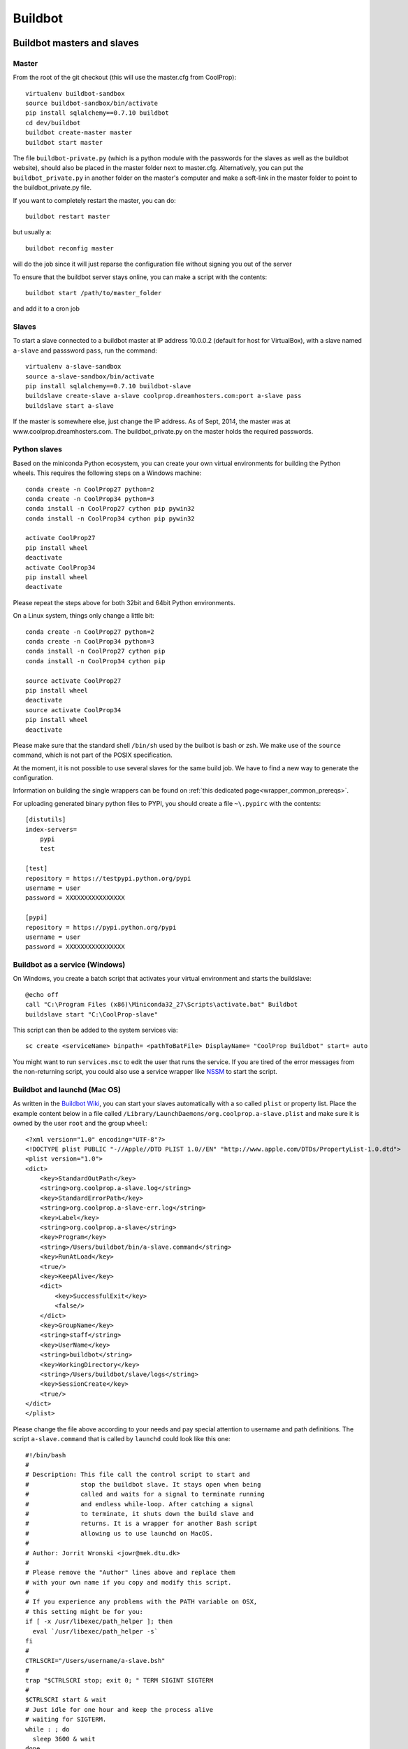
********
Buildbot
********

Buildbot masters and slaves
===========================

Master
------

From the root of the git checkout (this will use the master.cfg from CoolProp)::

    virtualenv buildbot-sandbox
    source buildbot-sandbox/bin/activate
    pip install sqlalchemy==0.7.10 buildbot
    cd dev/buildbot
    buildbot create-master master
    buildbot start master

The file ``buildbot-private.py`` (which is a python module with the passwords for the slaves as well as
the buildbot website), should also be placed in the master folder next to master.cfg.  Alternatively,
you can put the ``buildbot_private.py`` in another folder on the master's computer and make a soft-link
in the master folder to point to the buildbot_private.py file.

If you want to completely restart the master, you can do::

    buildbot restart master

but usually a::

    buildbot reconfig master

will do the job since it will just reparse the configuration file without signing you out of the server

To ensure that the buildbot server stays online, you can make a script with the contents::

    buildbot start /path/to/master_folder

and add it to a cron job


Slaves
------

To start a slave connected to a buildbot master at IP address 10.0.0.2 (default for
host for VirtualBox), with a slave named ``a-slave`` and passsword ``pass``,
run the command::

    virtualenv a-slave-sandbox
    source a-slave-sandbox/bin/activate
    pip install sqlalchemy==0.7.10 buildbot-slave
    buildslave create-slave a-slave coolprop.dreamhosters.com:port a-slave pass
    buildslave start a-slave

If the master is somewhere else, just change the IP address.  As of Sept, 2014, the
master was at www.coolprop.dreamhosters.com.  The buildbot_private.py on the master
holds the required passwords.


Python slaves
-------------

Based on the miniconda Python ecosystem, you can create your own virtual
environments for building the Python wheels. This requires the following
steps on a Windows machine::

    conda create -n CoolProp27 python=2
    conda create -n CoolProp34 python=3
    conda install -n CoolProp27 cython pip pywin32
    conda install -n CoolProp34 cython pip pywin32

    activate CoolProp27
    pip install wheel
    deactivate
    activate CoolProp34
    pip install wheel
    deactivate

Please repeat the steps above for both 32bit and 64bit Python environments.

On a Linux system, things only change a little bit::

    conda create -n CoolProp27 python=2
    conda create -n CoolProp34 python=3
    conda install -n CoolProp27 cython pip
    conda install -n CoolProp34 cython pip

    source activate CoolProp27
    pip install wheel
    deactivate
    source activate CoolProp34
    pip install wheel
    deactivate

Please make sure that the standard shell ``/bin/sh`` used by the builbot is
bash or zsh. We make use of the ``source`` command, which is not part of the
POSIX specification.

At the moment, it is not possible to use several slaves for the same build job.
We have to find a new way to generate the configuration.

Information on building the single wrappers can be found on
:ref:`this dedicated page<wrapper_common_prereqs>`.

For uploading generated binary python files to PYPI, you should create a file ``~\.pypirc`` with the contents::

	[distutils]
	index-servers=
	    pypi
	    test

	[test]
	repository = https://testpypi.python.org/pypi
	username = user
	password = XXXXXXXXXXXXXXXX

	[pypi]
	repository = https://pypi.python.org/pypi
	username = user
	password = XXXXXXXXXXXXXXXX

Buildbot as a service (Windows)
-------------------------------

On Windows, you create a batch script that activates your virtual environment
and starts the buildslave::

    @echo off
    call "C:\Program Files (x86)\Miniconda32_27\Scripts\activate.bat" Buildbot
    buildslave start "C:\CoolProp-slave"

This script can then be added to the system services via::

    sc create <serviceName> binpath= <pathToBatFile> DisplayName= "CoolProp Buildbot" start= auto

You might want to run ``services.msc`` to edit the user that runs the service. If
you are tired of the error messages from the non-returning script, you could
also use a service wrapper like `NSSM <http://nssm.cc/>`_ to start the script.

Buildbot and launchd (Mac OS)
-----------------------------
As written in the `Buildbot Wiki <http://trac.buildbot.net/wiki/UsingLaunchd>`_,
you can start your slaves automatically with a so called ``plist`` or property list.
Place the example content below in a file called ``/Library/LaunchDaemons/org.coolprop.a-slave.plist``
and make sure it is owned by the user ``root`` and the group ``wheel``::

    <?xml version="1.0" encoding="UTF-8"?>
    <!DOCTYPE plist PUBLIC "-//Apple//DTD PLIST 1.0//EN" "http://www.apple.com/DTDs/PropertyList-1.0.dtd">
    <plist version="1.0">
    <dict>
        <key>StandardOutPath</key>
        <string>org.coolprop.a-slave.log</string>
        <key>StandardErrorPath</key>
        <string>org.coolprop.a-slave-err.log</string>
        <key>Label</key>
        <string>org.coolprop.a-slave</string>
        <key>Program</key>
        <string>/Users/buildbot/bin/a-slave.command</string>
        <key>RunAtLoad</key>
        <true/>
        <key>KeepAlive</key>
        <dict>
            <key>SuccessfulExit</key>
            <false/>
        </dict>
        <key>GroupName</key>
        <string>staff</string>
        <key>UserName</key>
        <string>buildbot</string>
        <key>WorkingDirectory</key>
        <string>/Users/buildbot/slave/logs</string>
        <key>SessionCreate</key>
        <true/>
    </dict>
    </plist>

Please change the file above according to your needs and pay special attention
to username and path definitions. The script ``a-slave.command`` that is called
by ``launchd`` could look like this one::

    #!/bin/bash
    #
    # Description: This file call the control script to start and
    #              stop the buildbot slave. It stays open when being
    #              called and waits for a signal to terminate running
    #              and endless while-loop. After catching a signal
    #              to terminate, it shuts down the build slave and
    #              returns. It is a wrapper for another Bash script
    #              allowing us to use launchd on MacOS.
    #
    # Author: Jorrit Wronski <jowr@mek.dtu.dk>
    #
    # Please remove the "Author" lines above and replace them
    # with your own name if you copy and modify this script.
    #
    # If you experience any problems with the PATH variable on OSX,
    # this setting might be for you:
    if [ -x /usr/libexec/path_helper ]; then
      eval `/usr/libexec/path_helper -s`
    fi
    #
    CTRLSCRI="/Users/username/a-slave.bsh"
    #
    trap "$CTRLSCRI stop; exit 0; " TERM SIGINT SIGTERM
    #
    $CTRLSCRI start & wait
    # Just idle for one hour and keep the process alive
    # waiting for SIGTERM.
    while : ; do
      sleep 3600 & wait
    done
    #
    echo "The endless loop terminated, something is wrong here."
    exit 1

Note that this script calls another Bash script that does the actual work. We hope
to simplify maintenance by using a common control script for Linux and MacOS as
shown in :ref:`slavescript`.

Buildbot as a daemon (Linux)
----------------------------

On Linux, you can add the following lines to the end of your ``~/.profile`` file (similar
ideas apply on other platforms) to start the slave automatically at user log in::

    # Connect to the buildbot master
    buildslave start ~/slave

... or even better, you install a service that gets started and shutdown together with
your computer. For Debian/Ubuntu, we recommend a script like::

    #! /bin/sh
    ### BEGIN INIT INFO
    # Provides:          buildslave
    # Required-Start:    $remote_fs $syslog
    # Required-Stop:     $remote_fs $syslog
    # Default-Start:     2 3 4 5
    # Default-Stop:      0 1 6
    # Short-Description: A script to start the buildbot slave at boot time
    # Description:       This file activates the virtual environment and starts
    #                    the buildbot slaves. It also shuts them down if the
    #                    system is halted. Place it in /etc/init.d.
    ### END INIT INFO

    # Author: Jorrit Wronski <jowr@mek.dtu.dk>
    #
    # Please remove the "Author" lines above and replace them
    # with your own name if you copy and modify this script.

    EXECUSER=username
    NAME="a-slave"
    CTRLSCRI="/home/username/$NAME.bsh"

    # Load the VERBOSE setting and other rcS variables
    . /lib/init/vars.sh

    # Define LSB log_* functions.
    # Depend on lsb-base (>= 3.2-14) to ensure that this file is present
    # and status_of_proc is working.
    . /lib/lsb/init-functions

    #
    # Function that starts the daemon/service
    #
    do_start(){
      sudo -u $EXECUSER $CTRLSCRI start
      #start-stop-daemon --start --user $EXECUSER --chuid $EXECUSER --startas $CTRLSCRI -- start
      RETVAL="$?"
      return "$RETVAL"
    }

    #
    # Function that stops the daemon/service
    #

    # Function that stops the daemon/service
    #
    do_stop() {
      #start-stop-daemon --stop --user $EXECUSER --startas
      sudo -u $EXECUSER $CTRLSCRI stop
      RETVAL="$?"
      return "$RETVAL"
    }

    case "$1" in
    start)
        log_action_msg "Starting $NAME"
        do_start
        ;;
    stop)
        log_action_msg "Stopping $NAME"
        do_stop
        ;;
    restart)
        log_action_msg "Restarting $NAME"
        do_stop
        do_start
        ;;
    *)
        log_action_msg "Usage: $0 {start|stop|restart}"
        exit 2
        ;;
    esac
    exit 0

Which then can be added to the scheduler with ``update-rc.d buildslave defaults``.
This should gracefully terminate the bot at shutdown and restart it again after reboot.
To disable the service, run ``update-rc.d -f buildslave remove``. You can enable and
disable the daemon by runnning ``update-rc.d buildslave enable|disable``.

.. _slavescript:

Buildbot slave management (Mac OS and Linux)
--------------------------------------------

Note that the two examples above call a user-script to activate the virtual
environment and start the buildslave. Such a script could look like this::

    #!/bin/bash
    #
    # Description: This file activates the virtual environment and starts
    #              the buildbot slaves. It is also used to shut them down
    #              during system shutdown.
    #
    # Author: Jorrit Wronski <jowr@mek.dtu.dk>
    #
    # Please remove the "Author" lines above and replace them
    # with your own name if you copy and modify this script.
    #
    VIRTENV="/home/username/a-slave-sandbox"
    SLAVEDIR="/home/username/a-slave"
    #
    ## For virtualenv
    #ACTICM="source $VIRTENV/bin/activate"
    ##DEACCM="source $VIRTENV/bin/deactivate"
    #
    # For miniconda
    MINICO="/home/username/miniconda/bin/activate"
    ACTICM="source $MINICO $VIRTENV"
    #DEACCM="source deactivate"
    #
    # Carry out specific functions when asked to by the system
    case "$1" in
      start)
        echo "Starting script buildbotslave "
        $ACTICM
        buildslave start $SLAVEDIR
        #$DEACCM
        ;;
      stop)
        echo "Stopping script buildbotslave"
        $ACTICM
        buildslave stop $SLAVEDIR
        #$DEACCM
        ;;
      restart)
        echo "Restarting script buildbotslave"
        $ACTICM
        buildslave restart $SLAVEDIR
        #$DEACCM
        ;;
      *)
        echo "Usage: $0 {start|stop|restart}"
        exit 1
        ;;
    esac
    exit 0




Setting MIME type handler
=========================

To change the MIME types on the server so that unknown file types will map properly to ``application/octet-stream``, modify the ``buildbot.tac`` file to add the following block::

    from twisted.web.static import File

    webdir = File("public_html")
    webdir.contentTypes['.mexw32'] = 'application/octet-stream'
    webdir.contentTypes['.mexw64'] = 'application/octet-stream'
    webdir.contentTypes['.mexmaci64'] = 'application/octet-stream'
    webdir.contentTypes['.jnilib'] = 'application/octet-stream'
    webdir.contentTypes['.mexa64'] = 'application/octet-stream'
    webdir.contentTypes['.oct'] = 'application/octet-stream'
    webdir.contentTypes['.whl'] = 'application/octet-stream'
    webdir.contentTypes['.dylib'] = 'application/octet-stream'
    ...

and then do a ``buildbot restart master``




Documentation Builds
====================

Some parts of the documentation are quite involved. That is why we decided not
to rebuild the whole documentation after every commit. There is a special python
script that runs a day and performs the most expensive jobs during
documentation rebuild. This covers the generation of validation figures for all
fluids and the fitting reports for the incompressible fluids.

If you have some tasks that take a long time, make sure to add them to that
special script in ``Web/scripts/__init__.py``. This helps us to keep the continuous
integration servers running with an acceptable latency with regard to the commits
to the git repository. However, if you are unlucky and your commit coincides with
figure generation, you will experience a long
delay between your commit and the appearance of the freshly generated documentation
on the website. You can follow the progress in the logfiles on the buildbot master though.
